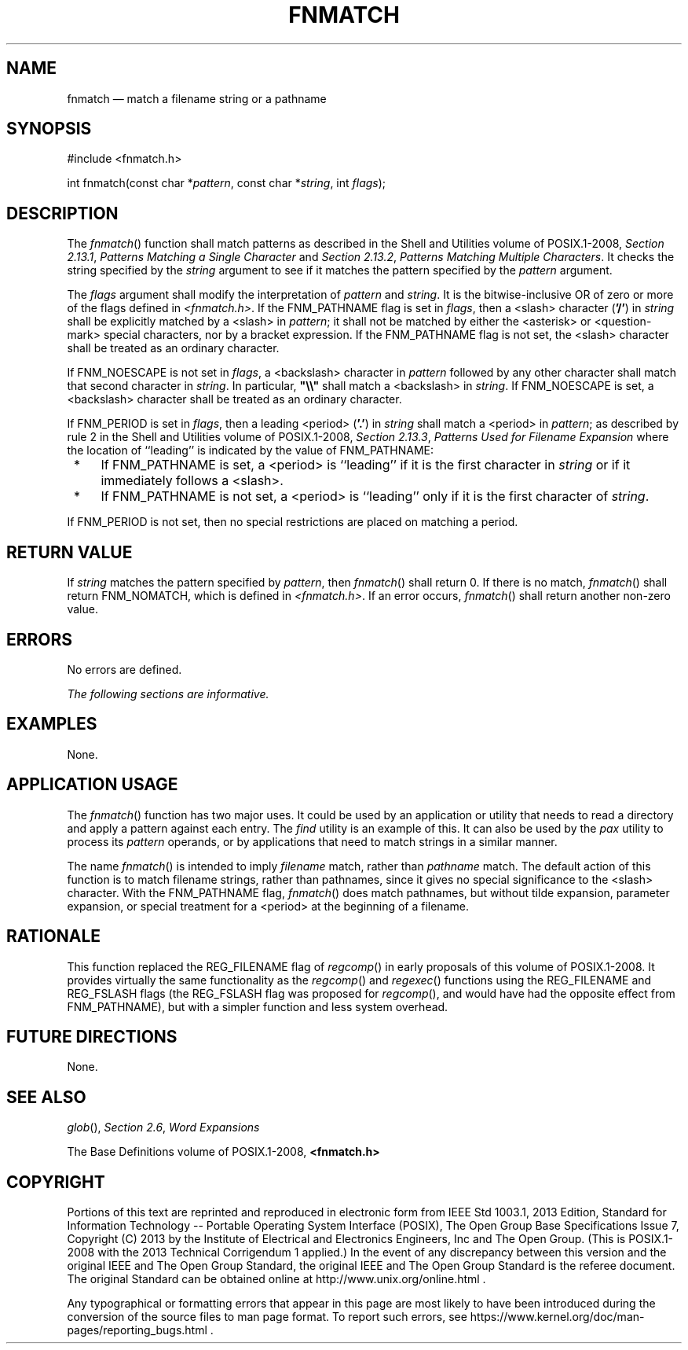 '\" et
.TH FNMATCH "3" 2013 "IEEE/The Open Group" "POSIX Programmer's Manual"

.SH NAME
fnmatch
\(em match a filename string or a pathname
.SH SYNOPSIS
.LP
.nf
#include <fnmatch.h>
.P
int fnmatch(const char *\fIpattern\fP, const char *\fIstring\fP, int \fIflags\fP);
.fi
.SH DESCRIPTION
The
\fIfnmatch\fR()
function shall match patterns as described in the Shell and Utilities volume of POSIX.1\(hy2008,
.IR "Section 2.13.1" ", " "Patterns Matching a Single Character"
and
.IR "Section 2.13.2" ", " "Patterns Matching Multiple Characters".
It checks the string specified by the
.IR string
argument to see if it matches the pattern specified by the
.IR pattern
argument.
.P
The
.IR flags
argument shall modify the interpretation of
.IR pattern
and
.IR string .
It is the bitwise-inclusive OR of zero or more of the flags defined in
.IR <fnmatch.h> .
If the FNM_PATHNAME flag is set in
.IR flags ,
then a
<slash>
character (\c
.BR '/' )
in
.IR string
shall be explicitly matched by a
<slash>
in
.IR pattern ;
it shall not be matched by either the
<asterisk>
or
<question-mark>
special characters, nor by a bracket expression. If the FNM_PATHNAME flag
is not set, the
<slash>
character shall be treated as an ordinary character.
.P
If FNM_NOESCAPE is not set in
.IR flags ,
a
<backslash>
character in
.IR pattern
followed by any other character shall match that second character in
.IR string .
In particular,
.BR \(dq\e\e\(dq 
shall match a
<backslash>
in
.IR string .
If FNM_NOESCAPE is set, a
<backslash>
character shall be treated as an ordinary character.
.P
If FNM_PERIOD is set in
.IR flags ,
then a leading
<period>
(\c
.BR '.' )
in
.IR string
shall match a
<period>
in
.IR pattern ;
as described by rule 2 in the Shell and Utilities volume of POSIX.1\(hy2008,
.IR "Section 2.13.3" ", " "Patterns Used for Filename Expansion"
where the location of ``leading'' is indicated by the value
of FNM_PATHNAME:
.IP " *" 4
If FNM_PATHNAME is set, a
<period>
is ``leading'' if it is the first character in
.IR string
or if it immediately follows a
<slash>.
.IP " *" 4
If FNM_PATHNAME is not set, a
<period>
is ``leading'' only if it is the first character of
.IR string .
.P
If FNM_PERIOD is not set, then no special restrictions are placed on
matching a period.
.SH "RETURN VALUE"
If
.IR string
matches the pattern specified by
.IR pattern ,
then
\fIfnmatch\fR()
shall return 0. If there is no match,
\fIfnmatch\fR()
shall return FNM_NOMATCH, which is defined in
.IR <fnmatch.h> .
If an error occurs,
\fIfnmatch\fR()
shall return another non-zero value.
.SH ERRORS
No errors are defined.
.LP
.IR "The following sections are informative."
.SH EXAMPLES
None.
.SH "APPLICATION USAGE"
The
\fIfnmatch\fR()
function has two major uses. It could be used by an application or
utility that needs to read a directory and apply a pattern against each
entry. The
.IR find
utility is an example of this. It can also be used by the
.IR pax
utility to process its
.IR pattern
operands, or by applications that need to match strings in a similar
manner.
.P
The name
\fIfnmatch\fR()
is intended to imply
.IR "filename"
match, rather than
.IR "pathname"
match. The default action of this function is to match filename strings,
rather than pathnames, since it gives no special significance to the
<slash>
character. With the FNM_PATHNAME flag,
\fIfnmatch\fR()
does match pathnames, but without tilde expansion, parameter
expansion, or special treatment for a
<period>
at the beginning of a filename.
.SH RATIONALE
This function replaced the REG_FILENAME flag of
\fIregcomp\fR()
in early proposals of this volume of POSIX.1\(hy2008. It provides virtually the same functionality
as the
\fIregcomp\fR()
and
\fIregexec\fR()
functions using the REG_FILENAME and REG_FSLASH flags (the REG_FSLASH
flag was proposed for
\fIregcomp\fR(),
and would have had the opposite effect from FNM_PATHNAME), but with a
simpler function and less system overhead.
.SH "FUTURE DIRECTIONS"
None.
.SH "SEE ALSO"
.IR "\fIglob\fR\^(\|)",
.IR "Section 2.6" ", " "Word Expansions"
.P
The Base Definitions volume of POSIX.1\(hy2008,
.IR "\fB<fnmatch.h>\fP"
.SH COPYRIGHT
Portions of this text are reprinted and reproduced in electronic form
from IEEE Std 1003.1, 2013 Edition, Standard for Information Technology
-- Portable Operating System Interface (POSIX), The Open Group Base
Specifications Issue 7, Copyright (C) 2013 by the Institute of
Electrical and Electronics Engineers, Inc and The Open Group.
(This is POSIX.1-2008 with the 2013 Technical Corrigendum 1 applied.) In the
event of any discrepancy between this version and the original IEEE and
The Open Group Standard, the original IEEE and The Open Group Standard
is the referee document. The original Standard can be obtained online at
http://www.unix.org/online.html .

Any typographical or formatting errors that appear
in this page are most likely
to have been introduced during the conversion of the source files to
man page format. To report such errors, see
https://www.kernel.org/doc/man-pages/reporting_bugs.html .
